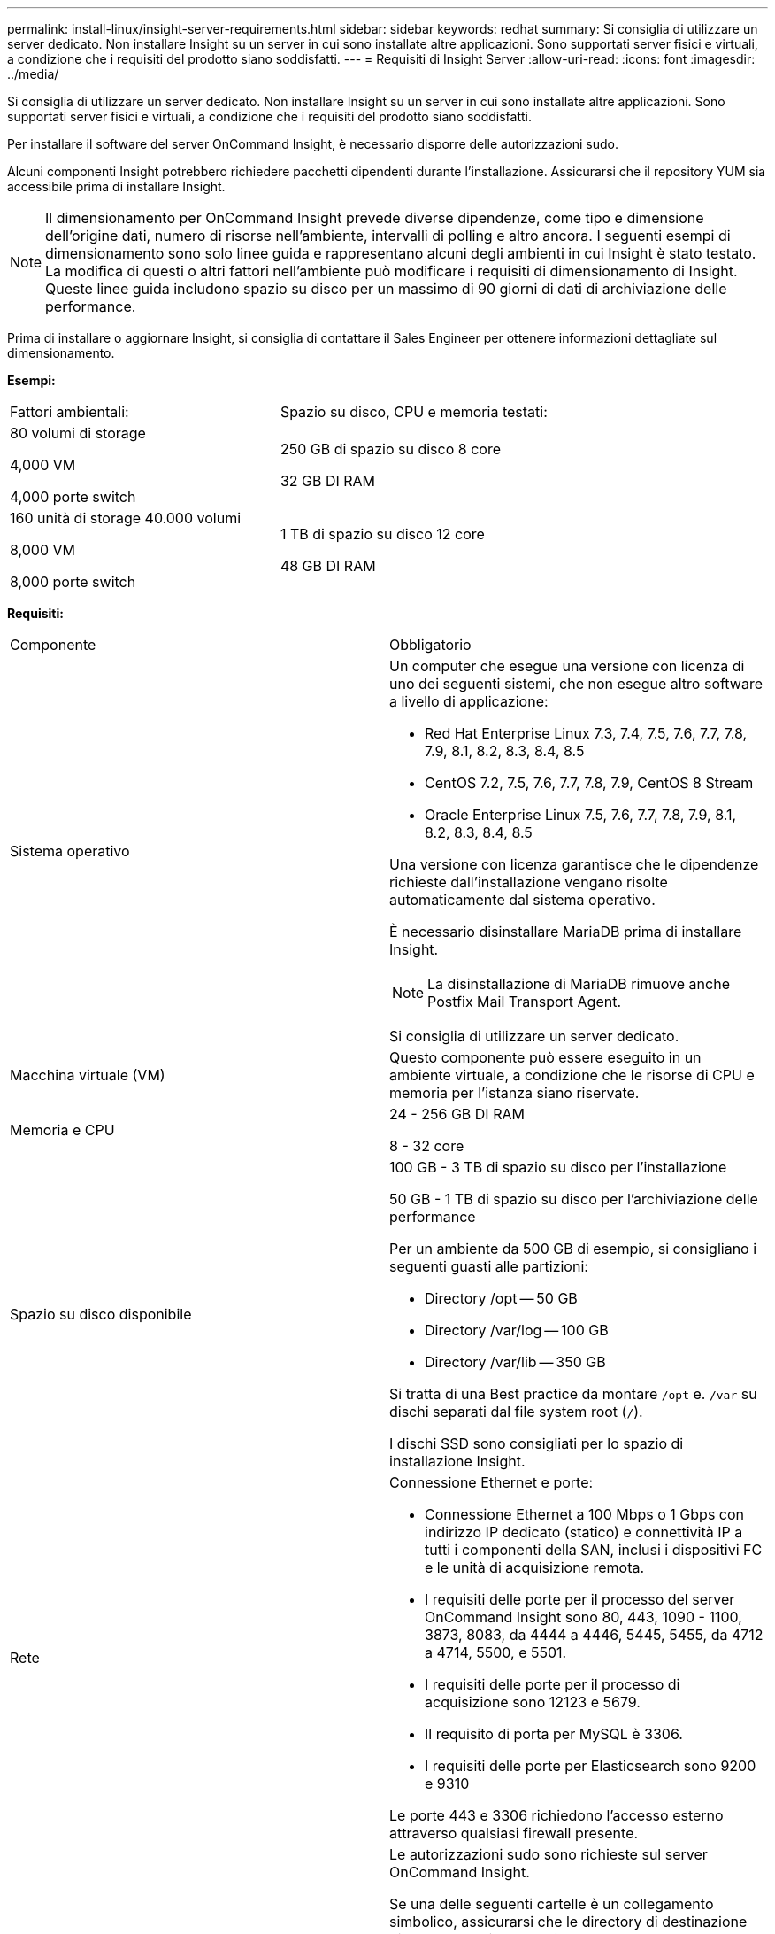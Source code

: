 ---
permalink: install-linux/insight-server-requirements.html 
sidebar: sidebar 
keywords: redhat 
summary: Si consiglia di utilizzare un server dedicato. Non installare Insight su un server in cui sono installate altre applicazioni. Sono supportati server fisici e virtuali, a condizione che i requisiti del prodotto siano soddisfatti. 
---
= Requisiti di Insight Server
:allow-uri-read: 
:icons: font
:imagesdir: ../media/


[role="lead"]
Si consiglia di utilizzare un server dedicato. Non installare Insight su un server in cui sono installate altre applicazioni. Sono supportati server fisici e virtuali, a condizione che i requisiti del prodotto siano soddisfatti.

Per installare il software del server OnCommand Insight, è necessario disporre delle autorizzazioni sudo.

Alcuni componenti Insight potrebbero richiedere pacchetti dipendenti durante l'installazione. Assicurarsi che il repository YUM sia accessibile prima di installare Insight.

[NOTE]
====
Il dimensionamento per OnCommand Insight prevede diverse dipendenze, come tipo e dimensione dell'origine dati, numero di risorse nell'ambiente, intervalli di polling e altro ancora. I seguenti esempi di dimensionamento sono solo linee guida e rappresentano alcuni degli ambienti in cui Insight è stato testato. La modifica di questi o altri fattori nell'ambiente può modificare i requisiti di dimensionamento di Insight. Queste linee guida includono spazio su disco per un massimo di 90 giorni di dati di archiviazione delle performance.

====
Prima di installare o aggiornare Insight, si consiglia di contattare il Sales Engineer per ottenere informazioni dettagliate sul dimensionamento.

*Esempi:*

|===


| Fattori ambientali: | Spazio su disco, CPU e memoria testati: 


 a| 
80 volumi di storage

4,000 VM

4,000 porte switch
 a| 
250 GB di spazio su disco 8 core

32 GB DI RAM



 a| 
160 unità di storage 40.000 volumi

8,000 VM

8,000 porte switch
 a| 
1 TB di spazio su disco 12 core

48 GB DI RAM

|===
*Requisiti:*

|===


| Componente | Obbligatorio 


 a| 
Sistema operativo
 a| 
Un computer che esegue una versione con licenza di uno dei seguenti sistemi, che non esegue altro software a livello di applicazione:

* Red Hat Enterprise Linux 7.3, 7.4, 7.5, 7.6, 7.7, 7.8, 7.9, 8.1, 8.2, 8.3, 8.4, 8.5
* CentOS 7.2, 7.5, 7.6, 7.7, 7.8, 7.9, CentOS 8 Stream
* Oracle Enterprise Linux 7.5, 7.6, 7.7, 7.8, 7.9, 8.1, 8.2, 8.3, 8.4, 8.5


Una versione con licenza garantisce che le dipendenze richieste dall'installazione vengano risolte automaticamente dal sistema operativo.

È necessario disinstallare MariaDB prima di installare Insight.

[NOTE]
====
La disinstallazione di MariaDB rimuove anche Postfix Mail Transport Agent.

====
Si consiglia di utilizzare un server dedicato.



 a| 
Macchina virtuale (VM)
 a| 
Questo componente può essere eseguito in un ambiente virtuale, a condizione che le risorse di CPU e memoria per l'istanza siano riservate.



 a| 
Memoria e CPU
 a| 
24 - 256 GB DI RAM

8 - 32 core



 a| 
Spazio su disco disponibile
 a| 
100 GB - 3 TB di spazio su disco per l'installazione

50 GB - 1 TB di spazio su disco per l'archiviazione delle performance

Per un ambiente da 500 GB di esempio, si consigliano i seguenti guasti alle partizioni:

* Directory /opt -- 50 GB
* Directory /var/log -- 100 GB
* Directory /var/lib -- 350 GB


Si tratta di una Best practice da montare `/opt` e. `/var` su dischi separati dal file system root (`/`).

I dischi SSD sono consigliati per lo spazio di installazione Insight.



 a| 
Rete
 a| 
Connessione Ethernet e porte:

* Connessione Ethernet a 100 Mbps o 1 Gbps con indirizzo IP dedicato (statico) e connettività IP a tutti i componenti della SAN, inclusi i dispositivi FC e le unità di acquisizione remota.
* I requisiti delle porte per il processo del server OnCommand Insight sono 80, 443, 1090 - 1100, 3873, 8083, da 4444 a 4446, 5445, 5455, da 4712 a 4714, 5500, e 5501.
* I requisiti delle porte per il processo di acquisizione sono 12123 e 5679.
* Il requisito di porta per MySQL è 3306.
* I requisiti delle porte per Elasticsearch sono 9200 e 9310


Le porte 443 e 3306 richiedono l'accesso esterno attraverso qualsiasi firewall presente.



 a| 
Permessi
 a| 
Le autorizzazioni sudo sono richieste sul server OnCommand Insight.

Se una delle seguenti cartelle è un collegamento simbolico, assicurarsi che le directory di destinazione dispongano dei permessi '755'.

* /opt/netapp
* /var/lib/netapp
* /var/log/netapp




 a| 
Connettività remota
 a| 
Connettività Internet per consentire l'accesso a WebEx o una connessione desktop remota per facilitare l'installazione e il supporto post-installazione.



 a| 
Accessibilità
 a| 
È richiesto l'accesso HTTPS.



 a| 
Server HTTP o HTTPS
 a| 
I server HTTP Apache o altri server HTTPS non devono competere per le stesse porte (443) del server OnCommand Insight e non devono avviarsi automaticamente. Se devono ascoltare la porta 443, è necessario configurare il server OnCommand Insight in modo che utilizzi altre porte.

|===